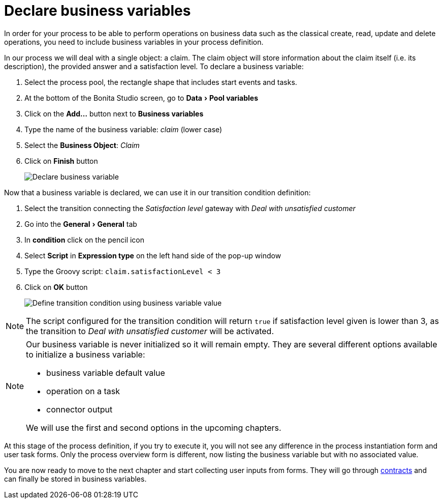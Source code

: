 = Declare business variables
:description: :experimental:

:experimental:

In order for your process to be able to perform operations on business data such as the classical create, read, update and delete operations, you need to include business variables in your process definition.

In our process we will deal with a single object: a claim. The claim object will store information about the claim itself (i.e. its description), the provided answer and a satisfaction level. To declare a business variable:

. Select the process pool, the rectangle shape that includes start events and tasks.
. At the bottom of the Bonita Studio screen, go to menu:Data[Pool variables]
. Click on the *Add...* button next to *Business variables*
. Type the name of the business variable: _claim_ (lower case)
. Select the *Business Object*: _Claim_
. Click on *Finish* button
+
image::images/getting-started-tutorial/declare-business-variable/declare-business-variable.gif[Declare business variable]

Now that a business variable is declared, we can use it in our transition condition definition:

. Select the transition connecting the _Satisfaction level_ gateway with _Deal with unsatisfied customer_
. Go into the menu:General[General] tab
. In *condition* click on the pencil icon
. Select *Script* in *Expression type* on the left hand side of the pop-up window
. Type the Groovy script: `claim.satisfactionLevel < 3`
. Click on *OK* button
+
image::images/getting-started-tutorial/declare-business-variable/define-condition.gif[Define transition condition using business variable value]

[NOTE]
====

The script configured for the transition condition will return `true` if satisfaction level given is lower than 3, as the transition to _Deal with unsatisfied customer_ will be activated.
====

[NOTE]
====

Our business variable is never initialized so it will remain empty. They are several different options available to initialize a business variable:

* business variable default value
* operation on a task
* connector output

We will use the first and second options in the upcoming chapters.
====

At this stage of the process definition, if you try to execute it, you will not see any difference in the process instantiation form and user task forms. Only the process overview form is different, now listing the business variable but with no associated value.

You are now ready to move to the next chapter and start collecting user inputs from forms. They will go through xref:declare-contracts.adoc[contracts] and can finally be stored in business variables.

